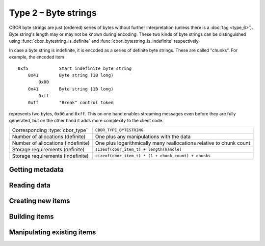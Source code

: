 Type 2 – Byte strings
=============================

CBOR byte strings are just (ordered) series of bytes without further interpretation (unless there is a :doc:`tag <type_6>`). Byte string's length may or may not be known during encoding. These two kinds of byte strings can be distinguished using :func:`cbor_bytestring_is_definite` and :func:`cbor_bytestring_is_indefinite` respectively.

In case a byte string is indefinite, it is encoded as a series of definite byte strings. These are called "chunks". For example, the encoded item

::

    0xf5	    Start indefinite byte string
	0x41	    Byte string (1B long)
	    0x00
	0x41	    Byte string (1B long)
	    0xff
	0xff	    "Break" control token

represents two bytes, ``0x00`` and ``0xff``. This on one hand enables streaming messages even before they are fully generated, but on the other hand it adds more complexity to the client code.


==================================  ======================================================
Corresponding :type:`cbor_type`     ``CBOR_TYPE_BYTESTRING``
Number of allocations (definite)    One plus any manipulations with the data
Number of allocations (indefinite)  One plus logarithmically many
                                    reallocations relative  to chunk count
Storage requirements (definite)     ``sizeof(cbor_item_t) + length(handle)``
Storage requirements (indefinite)   ``sizeof(cbor_item_t) * (1 + chunk_count) + chunks``
==================================  ======================================================


Getting metadata
~~~~~~~~~~~~~~~~~

.. doxygenfunction:: cbor_bytestring_length
.. doxygenfunction:: cbor_bytestring_is_definite
.. doxygenfunction:: cbor_bytestring_is_indefinite
.. doxygenfunction:: cbor_bytestring_chunk_count

Reading data
~~~~~~~~~~~~~

.. doxygenfunction:: cbor_bytestring_handle
.. doxygenfunction:: cbor_bytestring_chunks_handle

Creating new items
~~~~~~~~~~~~~~~~~~~~~~~~~~~~~~~~~~~

.. doxygenfunction:: cbor_new_definite_bytestring
.. doxygenfunction:: cbor_new_indefinite_bytestring


Building items
~~~~~~~~~~~~~~~~~~~~~~~~~~~~~~~~~~~
.. doxygenfunction:: cbor_build_bytestring


Manipulating existing items
~~~~~~~~~~~~~~~~~~~~~~~~~~~~~~~~~~~

.. doxygenfunction:: cbor_bytestring_set_handle
.. doxygenfunction:: cbor_bytestring_add_chunk

